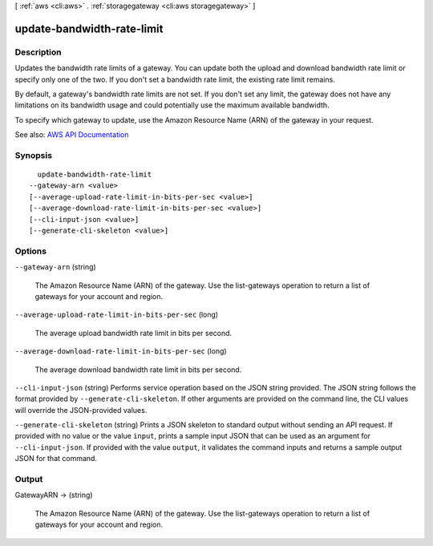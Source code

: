 [ :ref:`aws <cli:aws>` . :ref:`storagegateway <cli:aws storagegateway>` ]

.. _cli:aws storagegateway update-bandwidth-rate-limit:


***************************
update-bandwidth-rate-limit
***************************



===========
Description
===========



Updates the bandwidth rate limits of a gateway. You can update both the upload and download bandwidth rate limit or specify only one of the two. If you don't set a bandwidth rate limit, the existing rate limit remains.

 

By default, a gateway's bandwidth rate limits are not set. If you don't set any limit, the gateway does not have any limitations on its bandwidth usage and could potentially use the maximum available bandwidth.

 

To specify which gateway to update, use the Amazon Resource Name (ARN) of the gateway in your request.



See also: `AWS API Documentation <https://docs.aws.amazon.com/goto/WebAPI/storagegateway-2013-06-30/UpdateBandwidthRateLimit>`_


========
Synopsis
========

::

    update-bandwidth-rate-limit
  --gateway-arn <value>
  [--average-upload-rate-limit-in-bits-per-sec <value>]
  [--average-download-rate-limit-in-bits-per-sec <value>]
  [--cli-input-json <value>]
  [--generate-cli-skeleton <value>]




=======
Options
=======

``--gateway-arn`` (string)


  The Amazon Resource Name (ARN) of the gateway. Use the  list-gateways operation to return a list of gateways for your account and region.

  

``--average-upload-rate-limit-in-bits-per-sec`` (long)


  The average upload bandwidth rate limit in bits per second.

  

``--average-download-rate-limit-in-bits-per-sec`` (long)


  The average download bandwidth rate limit in bits per second.

  

``--cli-input-json`` (string)
Performs service operation based on the JSON string provided. The JSON string follows the format provided by ``--generate-cli-skeleton``. If other arguments are provided on the command line, the CLI values will override the JSON-provided values.

``--generate-cli-skeleton`` (string)
Prints a JSON skeleton to standard output without sending an API request. If provided with no value or the value ``input``, prints a sample input JSON that can be used as an argument for ``--cli-input-json``. If provided with the value ``output``, it validates the command inputs and returns a sample output JSON for that command.



======
Output
======

GatewayARN -> (string)

  

  The Amazon Resource Name (ARN) of the gateway. Use the  list-gateways operation to return a list of gateways for your account and region.

  

  

